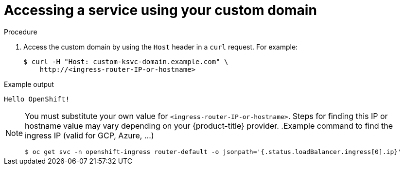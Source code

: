 // Module included in the following assemblies:
//
// * serverless/networking/serverless-ossm-custom-domains.adoc

[id="serverless-access-custom-domain_{context}"]
= Accessing a service using your custom domain

.Procedure

. Access the custom domain by using the `Host` header in a `curl` request. For example:
+

[source,terminal]
----
$ curl -H "Host: custom-ksvc-domain.example.com" \
    http://<ingress-router-IP-or-hostname>
----

.Example output
[source,terminal]
----
Hello OpenShift!
----

[NOTE]
====
You must substitute your own value for `<ingress-router-IP-or-hostname>`.
Steps for finding this IP or hostname value may vary depending on your {product-title} provider.
.Example command to find the ingress IP (valid for GCP, Azure, ...)
[source,terminal]
----
$ oc get svc -n openshift-ingress router-default -o jsonpath='{.status.loadBalancer.ingress[0].ip}'
----
====
